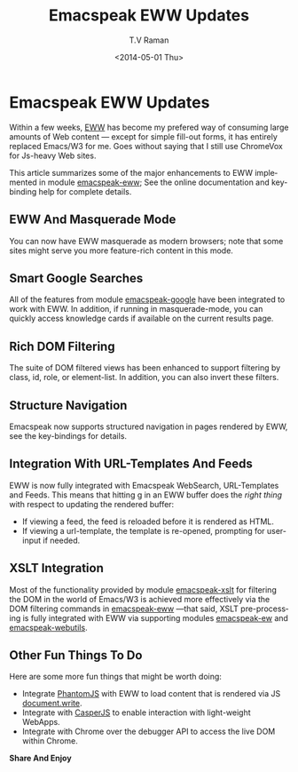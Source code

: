 * Emacspeak EWW Updates 

Within a few weeks, [[http://emacspeak.blogspot.com/2013/11/reading-web-content-efficiently.html][EWW]] has become my prefered way of consuming
large amounts of Web content --- except for simple fill-out
forms, it has entirely replaced Emacs/W3 for me. Goes without
saying that I still use ChromeVox for Js-heavy Web sites.

This article summarizes  some of the major enhancements to EWW
implemented in module _emacspeak-eww_; See the online
documentation and key-binding help for complete details.

** EWW And Masquerade Mode

You can now have EWW masquerade as modern  browsers; note that
some sites might serve you more feature-rich content in this
mode. 

** Smart Google Searches

All of the features from module _emacspeak-google_ have been
integrated to work with EWW. In addition, if running in
masquerade-mode, you can quickly access knowledge cards if
available on the current results page.

** Rich DOM  Filtering

The suite of DOM filtered views has been enhanced to support
filtering by class, id, role, or element-list.  In addition, you
can also invert these filters.

**  Structure Navigation 

Emacspeak now supports structured navigation in pages rendered by
EWW, see the key-bindings for details.

** Integration With URL-Templates And Feeds

EWW is now fully integrated with Emacspeak WebSearch,
URL-Templates and Feeds. This means that hitting _g_ in an EWW
buffer does the /right thing/ with respect to updating the
rendered buffer:

  - If viewing a feed, the feed is reloaded before it is rendered
    as HTML.
  - If viewing a url-template, the template is re-opened,
    prompting for user-input if needed.
  

** XSLT Integration

Most of the functionality provided by module _emacspeak-xslt_ for
filtering the DOM in the world of Emacs/W3 is achieved more
effectively via the DOM  filtering commands in _emacspeak-eww_
—that said, XSLT pre-processing is fully integrated with EWW via
supporting modules _emacspeak-ew_ and _emacspeak-webutils_.

** Other Fun Things To Do

Here are some more fun things that might be worth doing:

  - Integrate [[http://phantomjs.org/][PhantomJS]] with EWW  to load content that is
    rendered via JS _document.write_.
  - Integrate with  [[http://casperjs.org/./index.html][CasperJS]] to enable interaction with
    light-weight WebApps.
  - Integrate with Chrome over the debugger API to access the
    live DOM  within Chrome.

*Share And Enjoy*



#+TITLE: Emacspeak EWW Updates 
#+DATE: <2014-05-01 Thu>
#+AUTHOR: T.V Raman
#+EMAIL: raman@google.com
#+OPTIONS: ':nil *:t -:t ::t <:t H:3 \n:nil ^:t arch:headline
#+OPTIONS: author:t c:nil creator:comment d:(not "LOGBOOK")
#+OPTIONS: date:t e:t email:nil f:t inline:t num:t p:nil pri:nil
#+OPTIONS: stat:t tags:t tasks:t tex:t timestamp:t toc:nil todo:t
#+OPTIONS: |:t
#+CREATOR: Emacs 24.4.50.2 (Org mode 8.2.5c)
#+DESCRIPTION:
#+EXCLUDE_TAGS: noexport
#+KEYWORDS:
#+LANGUAGE: en
#+SELECT_TAGS: export
